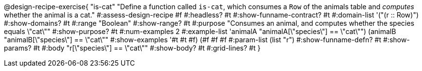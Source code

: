 @design-recipe-exercise{ "is-cat"
  "Define a function called `is-cat`, which consumes a `Row` of the animals table and _computes_ whether the animal is a cat."
#:assess-design-recipe #f
#:headless? #t
#:show-funname-contract? #t
#:domain-list '("(r {two-colons} Row)")
#:show-domains? #t
#:range "Boolean"
#:show-range? #t
#:purpose "Consumes an animal, and computes whether the species equals \"cat\""
#:show-purpose? #t
#:num-examples 2
#:example-list '((animalA "animalA[\"species\"] == \"cat\"")
				 (animalB "animalB[\"species\"] == \"cat\""))
#:show-examples '((#t #t #f) (#f #f #f))
#:param-list (list "r")
#:show-funname-defn? #t
#:show-params? #t
#:body "r[\"species\"] == \"cat\""
#:show-body? #t
#:grid-lines? #t
}
